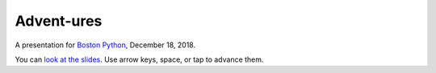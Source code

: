 ###########
Advent-ures
###########

A presentation for `Boston Python`_, December 18, 2018.

You can `look at the slides <https://nedbat.github.io/adventures_prz/prz/adventures.html>`_.
Use arrow keys, space, or tap to advance them.

.. _Boston Python: https://www.meetup.com/bostonpython/events/255799020/

